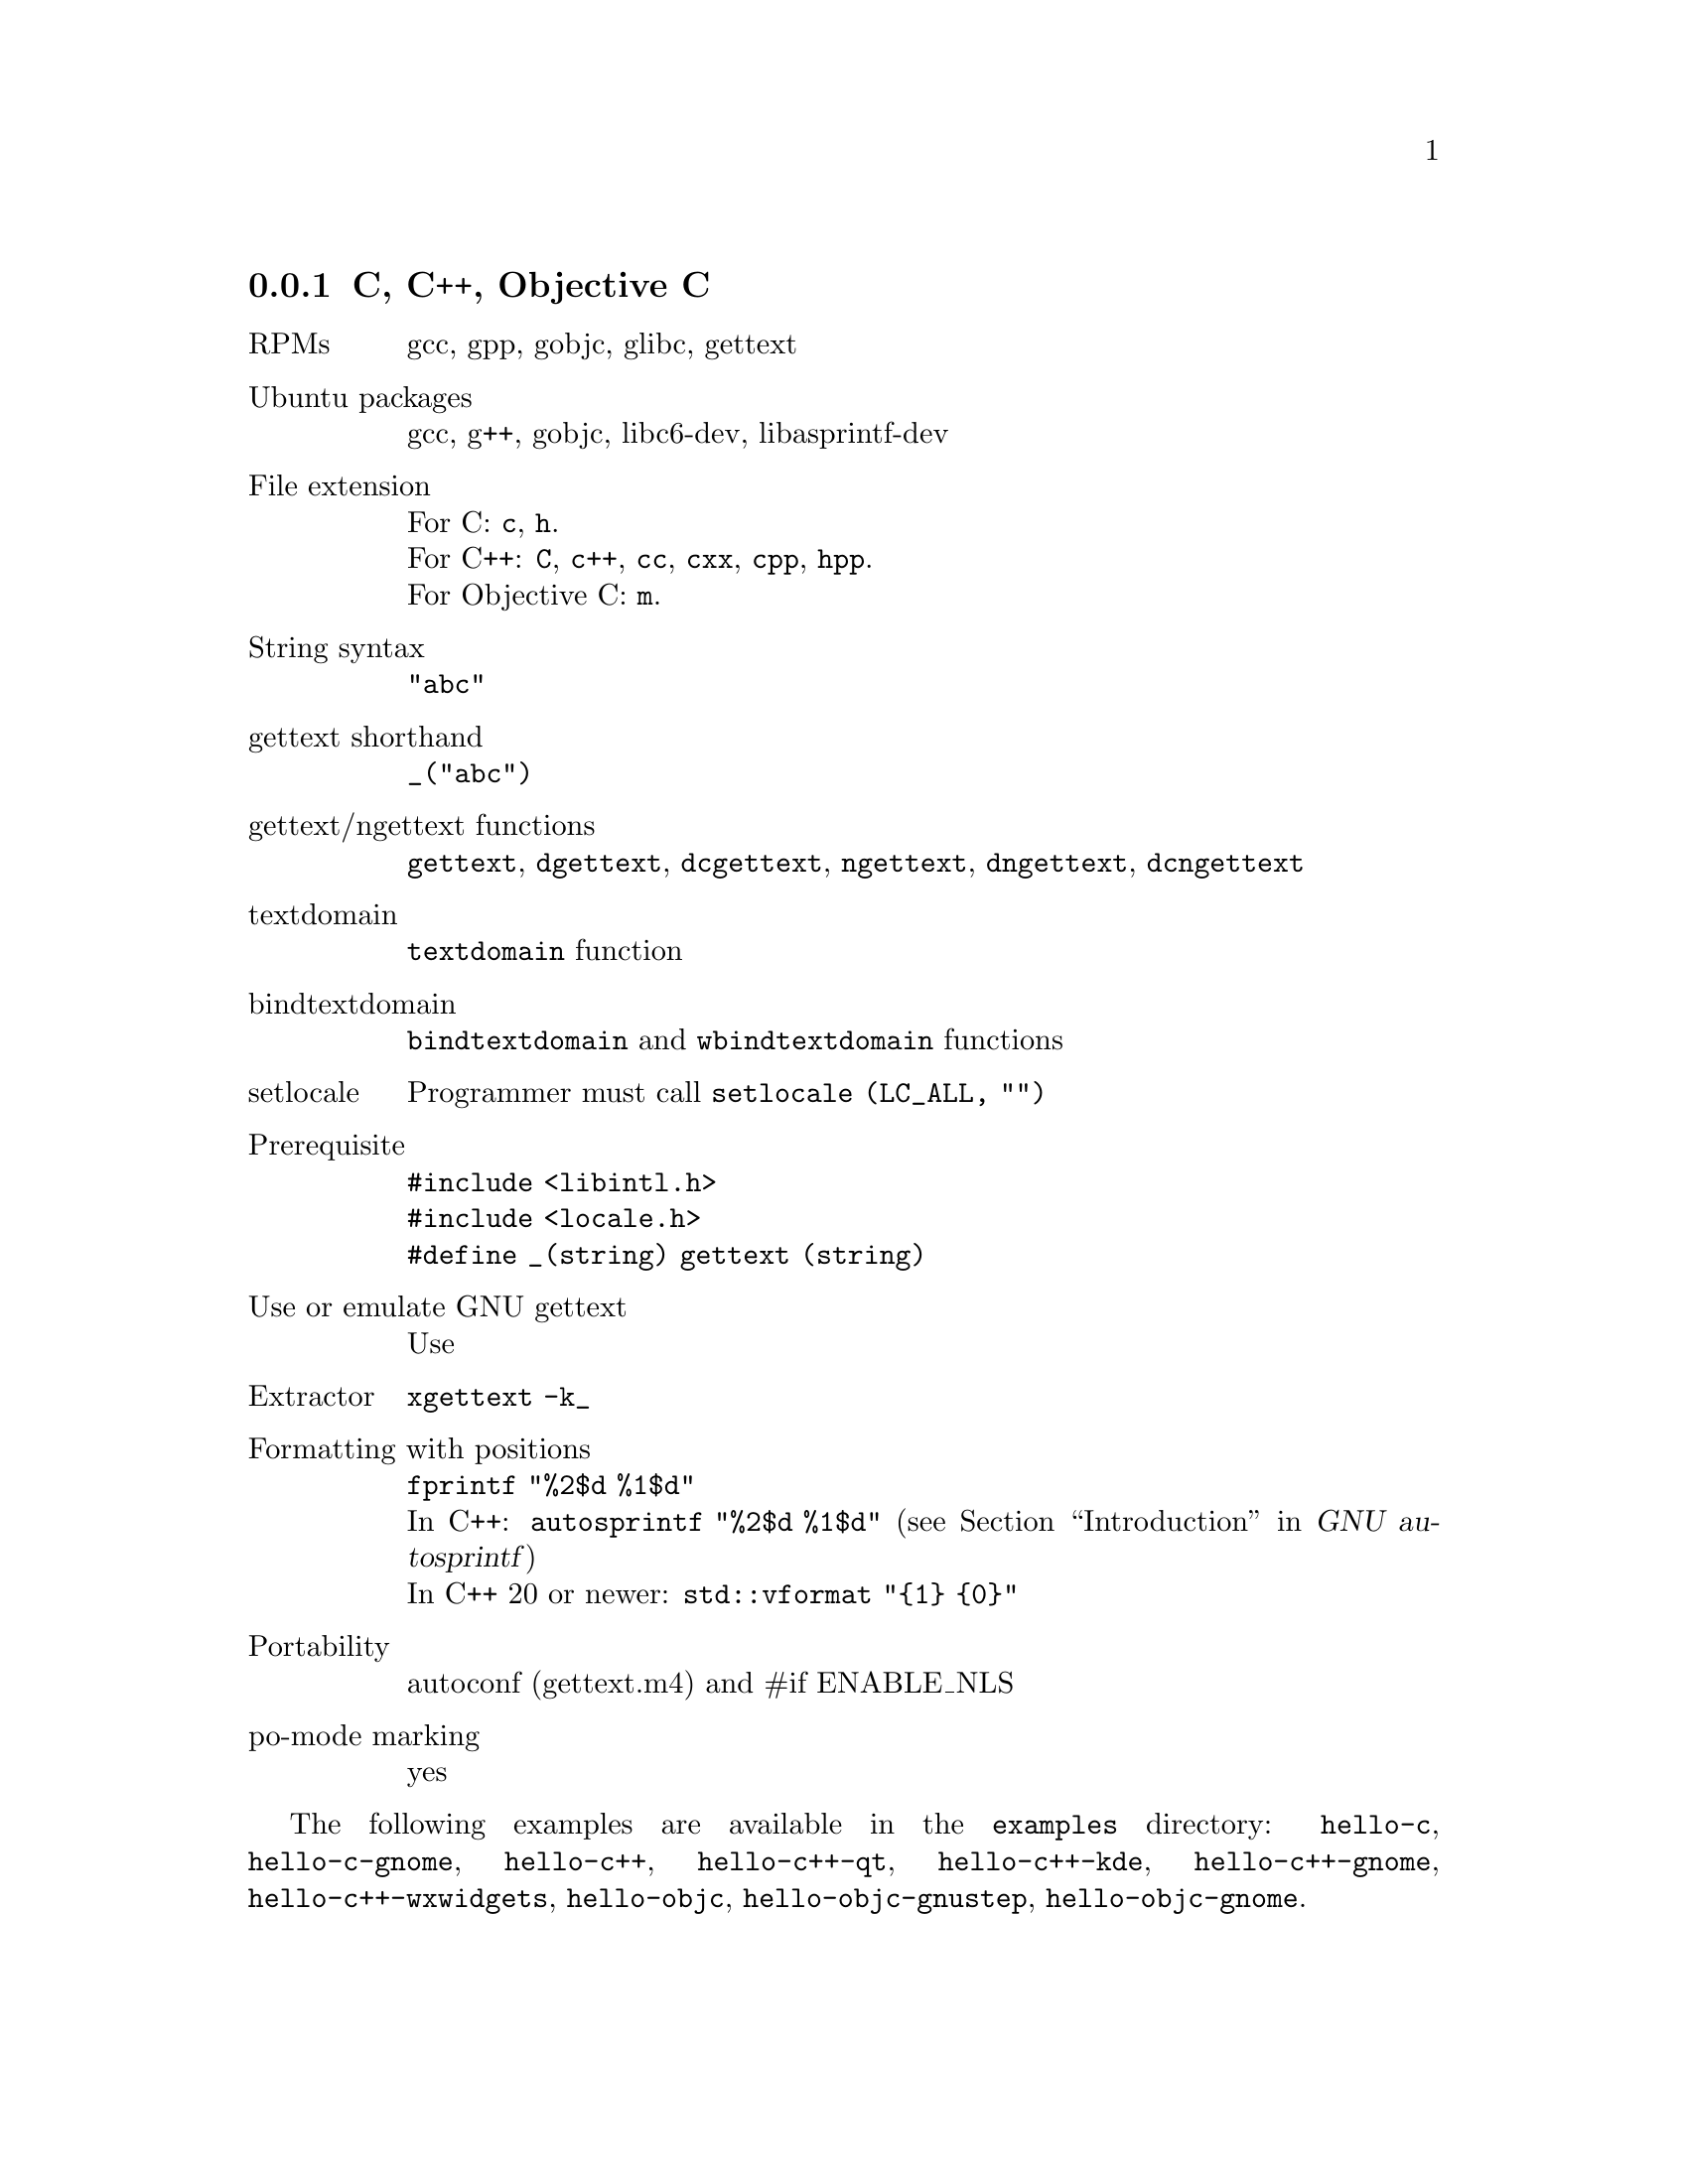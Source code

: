 @c This file is part of the GNU gettext manual.
@c Copyright (C) 1995-2023 Free Software Foundation, Inc.
@c See the file gettext.texi for copying conditions.

@node C
@subsection C, C++, Objective C
@cindex C and C-like languages

@table @asis
@item RPMs
gcc, gpp, gobjc, glibc, gettext

@item Ubuntu packages
gcc, g++, gobjc, libc6-dev, libasprintf-dev

@item File extension
For C: @code{c}, @code{h}.
@*For C++: @code{C}, @code{c++}, @code{cc}, @code{cxx}, @code{cpp}, @code{hpp}.
@*For Objective C: @code{m}.

@item String syntax
@code{"abc"}

@item gettext shorthand
@code{_("abc")}

@item gettext/ngettext functions
@code{gettext}, @code{dgettext}, @code{dcgettext}, @code{ngettext},
@code{dngettext}, @code{dcngettext}

@item textdomain
@code{textdomain} function

@item bindtextdomain
@code{bindtextdomain} and @code{wbindtextdomain} functions

@item setlocale
Programmer must call @code{setlocale (LC_ALL, "")}

@item Prerequisite
@code{#include <libintl.h>}
@*@code{#include <locale.h>}
@*@code{#define _(string) gettext (string)}

@item Use or emulate GNU gettext
Use

@item Extractor
@code{xgettext -k_}

@item Formatting with positions
@code{fprintf "%2$d %1$d"}
@*In C++: @code{autosprintf "%2$d %1$d"}
(@pxref{Top, , Introduction, autosprintf, GNU autosprintf})
@*In C++ 20 or newer: @code{std::vformat "@{1@} @{0@}"}

@item Portability
autoconf (gettext.m4) and #if ENABLE_NLS

@item po-mode marking
yes
@end table

The following examples are available in the @file{examples} directory:
@code{hello-c}, @code{hello-c-gnome}, @code{hello-c++}, @code{hello-c++-qt}, 
@code{hello-c++-kde}, @code{hello-c++-gnome}, @code{hello-c++-wxwidgets},
@code{hello-objc}, @code{hello-objc-gnustep}, @code{hello-objc-gnome}.
